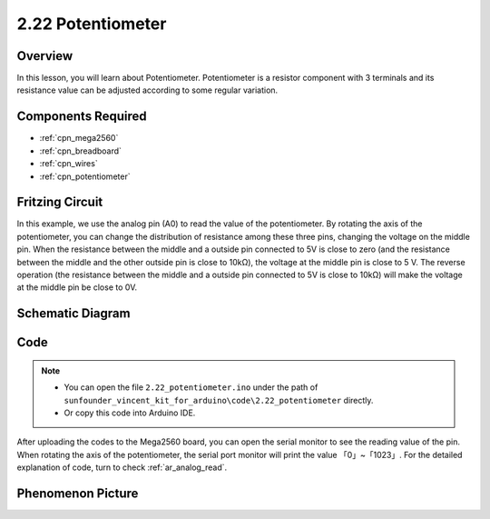 .. _ar_potentiometer:

2.22 Potentiometer
===================

Overview
-------------

In this lesson, you will learn about Potentiometer. Potentiometer is a
resistor component with 3 terminals and its resistance value can be
adjusted according to some regular variation.

Components Required
------------------------

.. image:: img/Part_two_22.png

* :ref:`cpn_mega2560`
* :ref:`cpn_breadboard`
* :ref:`cpn_wires`
* :ref:`cpn_potentiometer`


Fritzing Circuit
----------------------

.. image:: img/Part_two_22_Circuit.png
    :align: center

In this example, we use the analog pin (A0) to read the value
of the potentiometer. By rotating the axis of the potentiometer, you can
change the distribution of resistance among these three pins, changing
the voltage on the middle pin. When the resistance between the middle
and a outside pin connected to 5V is close to zero (and the resistance
between the middle and the other outside pin is close to 10kΩ), the
voltage at the middle pin is close to 5 V. The reverse operation (the
resistance between the middle and a outside pin connected to 5V is close
to 10kΩ) will make the voltage at the middle pin be close to 0V.


Schematic Diagram
-------------------------

.. image:: img/Part_two_22_Diagram.png
   :align: center

Code
---------

.. note::

    * You can open the file ``2.22_potentiometer.ino`` under the path of ``sunfounder_vincent_kit_for_arduino\code\2.22_potentiometer`` directly.
    * Or copy this code into Arduino IDE.



.. raw:: html

    <iframe src=https://create.arduino.cc/editor/sunfounder01/bb9cc78f-0156-4c3e-8603-742e71ef692d/preview?embed style="height:510px;width:100%;margin:10px 0" frameborder=0></iframe>

After uploading the codes to the Mega2560 board, you can open the serial
monitor to see the reading value of the pin. When rotating the axis of
the potentiometer, the serial port monitor will print the value
「0」~「1023」. For the detailed explanation of code, turn to check 
:ref:`ar_analog_read`.

Phenomenon Picture
------------------------

.. image:: img/image192.jpeg
   :align: center